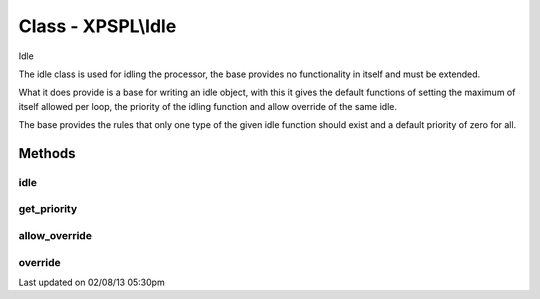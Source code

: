 .. idle.php generated using docpx on 02/08/13 05:30pm


Class - XPSPL\\Idle
*******************

Idle

The idle class is used for idling the processor, the base provides no 
functionality in itself and must be extended.

What it does provide is a base for writing an idle object, with this it
gives the default functions of setting the maximum of itself allowed per 
loop, the priority of the idling function and allow override of the same
idle.

The base provides the rules that only one type of the given idle function
should exist and a default priority of zero for all.

Methods
-------

idle
++++

.. function:: idle($processor)


    Idle's the processor.
    
    This function is purely responsible for providing the processor the ability
    to idle.
    
    This method is provided an instance of the processor which is wishing to 
    idle and should respect the processors current specifications for the amount
    of time that it needs to idle if it knows.
    
    You have been warned ...
    
    Creating a function that does not properly idle, does not respect the
    processor specs or is poorly designed will result in terrible performance, 
    unexpected results and damaging to your system ... use caution.

    :param object: The processor that wishes to idle.

    :rtype: void 



get_priority
++++++++++++

.. function:: get_priority()


    Returns the priority of this idle function.

    :rtype: integer 



allow_override
++++++++++++++

.. function:: allow_override()


    Return if this function allows itself to be overwritten in the limit
    is met or exceeded.

    :rtype: boolean 



override
++++++++

.. function:: override($idle)


    Returns if the given function can override this in the processor.

    :param object: Idle function object

    :rtype: boolean 




Last updated on 02/08/13 05:30pm